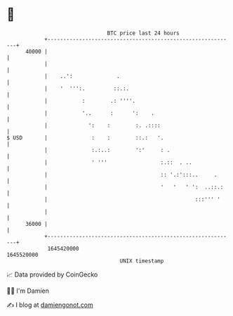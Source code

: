 * 👋

#+begin_example
                                   BTC price last 24 hours                    
               +------------------------------------------------------------+ 
         40000 |                                                            | 
               |                                                            | 
               |    ..':              .                                     | 
               |    '  ''':.         ::.:.                                  | 
               |           :        .: ''''.                                | 
               |           '..      :      ':    .                          | 
               |             ':    :        :. .::::                        | 
   $ USD       |              :    :        ::.:   '.                       | 
               |              :.:..:        ':'     : .                     | 
               |              ' '''                 :.::  . ..              | 
               |                                    :: '.:':::..     .      | 
               |                                    '   '   ' ':  ..::.:    | 
               |                                               :::''' '     | 
               |                                                            | 
         36000 |                                                            | 
               +------------------------------------------------------------+ 
                1645420000                                        1645520000  
                                       UNIX timestamp                         
#+end_example
📈 Data provided by CoinGecko

🧑‍💻 I'm Damien

✍️ I blog at [[https://www.damiengonot.com][damiengonot.com]]
